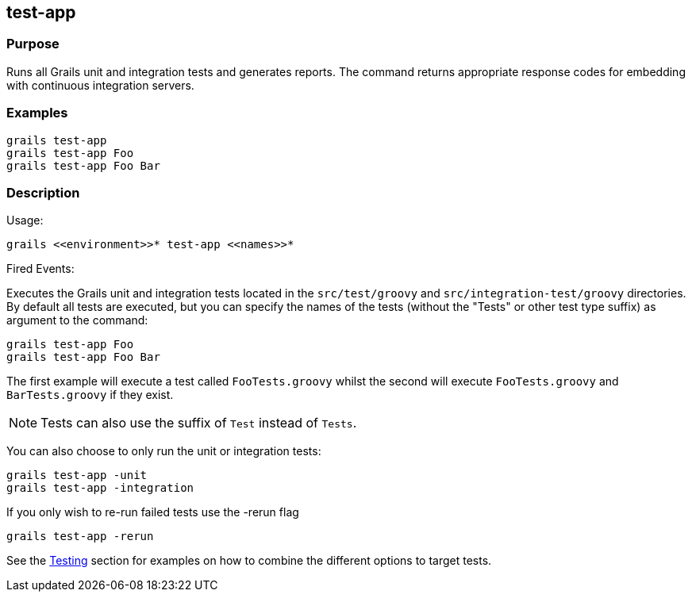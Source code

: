 
== test-app



=== Purpose


Runs all Grails unit and integration tests and generates reports. The command returns appropriate response codes for embedding with continuous integration servers.


=== Examples


[source,groovy]
----
grails test-app
grails test-app Foo
grails test-app Foo Bar
----


=== Description


Usage:
[source,groovy]
----
grails <<environment>>* test-app <<names>>*
----

Fired Events:

Executes the Grails unit and integration tests located in the `src/test/groovy` and `src/integration-test/groovy` directories. By default all tests are executed, but you can specify the names of the tests (without the "Tests" or other test type suffix) as argument to the command:
[source,groovy]
----
grails test-app Foo
grails test-app Foo Bar
----

The first example will execute a test called `FooTests.groovy` whilst the second will execute `FooTests.groovy` and `BarTests.groovy` if they exist.

NOTE: Tests can also use the suffix of `Test` instead of `Tests`.

You can also choose to only run the unit or integration tests:

[source,groovy]
----
grails test-app -unit
grails test-app -integration
----

If you only wish to re-run failed tests use the -rerun flag

[source,groovy]
----
grails test-app -rerun
----

See the link:{guidePath}/testing.html[Testing] section for examples on how to combine the different options to target tests.
